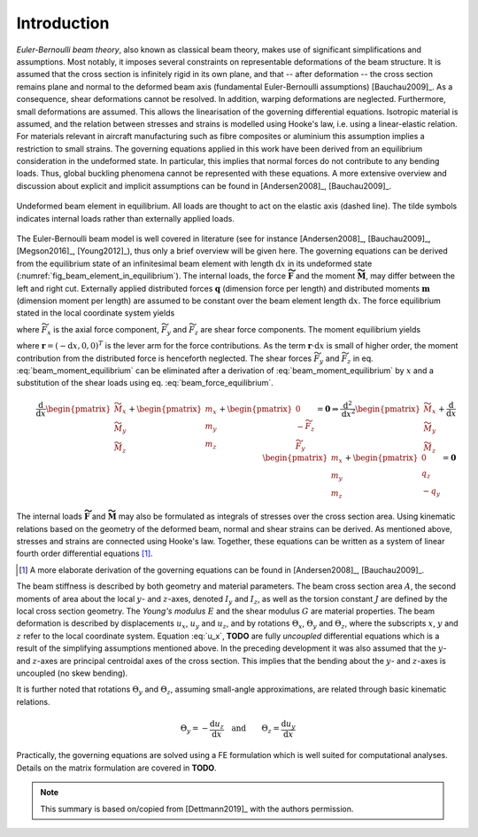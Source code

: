 .. _sec_theory:

Introduction
============

*Euler-Bernoulli beam theory*, also known as classical beam theory, makes use of significant simplifications and assumptions. Most notably, it imposes several constraints on representable deformations of the beam structure. It is assumed that the cross section is infinitely rigid in its own plane, and that -- after deformation -- the cross section remains plane and normal to the deformed beam axis (fundamental Euler-Bernoulli assumptions) [Bauchau2009]_. As a consequence, shear deformations cannot be resolved. In addition, warping deformations are neglected. Furthermore, small deformations are assumed. This allows the linearisation of the governing differential equations. Isotropic material is assumed, and the relation between stresses and strains is modelled using Hooke's law, i.e. using a linear-elastic relation. For materials relevant in aircraft manufacturing such as fibre composites or aluminium this assumption implies a restriction to small strains. The governing equations applied in this work have been derived from an equilibrium consideration in the undeformed state. In particular, this implies that normal forces do not contribute to any bending loads. Thus, global buckling phenomena cannot be represented with these equations. A more extensive overview and discussion about explicit and implicit assumptions can be found in [Andersen2008]_, [Bauchau2009]_.

.. _fig_beam_element_in_equilibrium:
.. figure:: ../_static/images/theory/beam_equilibrium.svg
   :width: 450 px
   :alt: Beam element in equilibrium
   :align: center

   Undeformed beam element in equilibrium. All loads are thought to act on the elastic axis (dashed line). The tilde symbols indicates internal loads rather than externally applied loads.

The Euler-Bernoulli beam model is well covered in literature (see for instance [Andersen2008]_, [Bauchau2009]_, [Megson2016]_, [Young2012]_), thus only a brief overview will be given here. The governing equations can be derived from the equilibrium state of an infinitesimal beam element with length :math:`\text{d}x` in its undeformed state (:numref:`fig_beam_element_in_equilibrium`). The internal loads, the force :math:`\mathbf{\widetilde{F}}` and the moment :math:`\mathbf{\widetilde{M}}`, may differ between the left and right cut. Externally applied distributed forces :math:`\mathbf{q}` (dimension force per length) and distributed moments :math:`\mathbf{m}` (dimension moment per length) are assumed to be constant over the beam element length :math:`\text{d}x`. The force equilibrium stated in the local coordinate system yields

.. math::
    :label: beam_force_equilibrium

    -\mathbf{\widetilde{F}} + \left( \mathbf{\widetilde{F}} + \text{d}\mathbf{\widetilde{F}} \right) + \mathbf{q} \cdot \text{d}{x} = \mathbf{0}
    \quad \Rightarrow \quad
    \frac{\text{d}}{\text{d}{x}}
    %%
    \begin{pmatrix}
        \widetilde{F}_x \\
        \widetilde{F}_y \\
        \widetilde{F}_z
    \end{pmatrix}
    +
    \begin{pmatrix}
        q_x \\
        q_y \\
        q_z
    \end{pmatrix}
    = \mathbf{0}

where :math:`\widetilde{F}_x` is the axial force component, :math:`\widetilde{F}_y` and :math:`\widetilde{F}_z` are shear force components. The moment equilibrium yields

.. math::
    :label: beam_moment_equilibrium

    -\mathbf{\widetilde{M}} + \left( \mathbf{\widetilde{M}} + \text{d}{\mathbf{\widetilde{M}}} \right) + \mathbf{m} \cdot \text{d}{x} - \mathbf{r} \times \mathbf{\widetilde{F}} + \frac{\mathbf{r}}{2} \times \mathbf{q} \cdot \text{d}{x} = \mathbf{0}

where :math:`\mathbf{r} = (-\text{d}{x}, 0, 0)^T` is the lever arm for the force contributions. As the term :math:`\mathbf{r} \cdot \text{d}{x}` is small of higher order, the moment contribution from the distributed force is henceforth neglected. The shear forces :math:`\widetilde{F}_y` and :math:`\widetilde{F}_z` in eq. :eq:`beam_moment_equilibrium` can be eliminated after a derivation of :eq:`beam_moment_equilibrium` by :math:`x` and a substitution of the shear loads using eq. :eq:`beam_force_equilibrium`.

.. math::
    \begin{align}
        \frac{\text{d}}{\text{d}{x}}%
        \begin{pmatrix}
            \widetilde{M}_x \\
            \widetilde{M}_y \\
            \widetilde{M}_z
        \end{pmatrix}
        +
        \begin{pmatrix}
            m_x \\
            m_y \\
            m_z
        \end{pmatrix}
        +
        \begin{pmatrix}
            0 \\
            -\widetilde{F}_z \\
            \widetilde{F}_y
        \end{pmatrix}
        = \mathbf{0}
        %%
        \Rightarrow %
        \frac{\text{d}^2}{\text{d}{x}^2}
        %%
        \begin{pmatrix}
            \widetilde{M}_x \\
            \widetilde{M}_y \\
            \widetilde{M}_z
        \end{pmatrix}
        +
        \frac{\text{d}}{\text{d}{x}}
        %%
        \begin{pmatrix}
            m_x \\
            m_y \\
            m_z
        \end{pmatrix}
        +
        \begin{pmatrix}
            0 \\
            q_z \\
            -q_y
        \end{pmatrix}
        = \mathbf{0}
    \end{align}

The internal loads :math:`\mathbf{\widetilde{F}}` and :math:`\mathbf{\widetilde{M}}` may also be formulated as integrals of stresses over the cross section area. Using kinematic relations based on the geometry of the deformed beam, normal and shear strains can be derived. As mentioned above, stresses and strains are connected using Hooke's law. Together, these equations can be written as a system of linear fourth order differential equations [#]_.

.. [#] A more elaborate derivation of the governing equations can be found in [Andersen2008]_, [Bauchau2009]_.

.. math::
    \begin{align}
        \frac{\text{d}}{\text{d}{x}} \left( E \cdot A \cdot \frac{\text{d}{u_x}}{\text{d}{x}} \right) + q_x &= 0 \\
        %%
        %%
            \frac{\text{d}^2}{\text{d}{x}^2} \left( E \cdot I_z \cdot \frac{\text{d}^2 u_y}{\text{d}{x}^2} \right) +\frac{\text{d}{F}{m_z}}{\text{d}{x}} -q_y &= 0 \\
        %%
        %%
            \frac{\text{d}^2}{\text{d}{x}^2} \left( E \cdot I_y \cdot \frac{\text{d}^2 u_z}{\text{d}{x}^2} \right) -\frac{\text{d}{F}{m_y}}{\text{d}{x}} -q_z &= 0 \\
        %%
        %%
            \frac{\text{d}}{\text{d}{x}} \left( G \cdot J \cdot \frac{\text{d}{\Theta_x}}{\text{d}{x}} \right) + m_x &= 0
    \end{align}
    :label: u_x

The beam stiffness is described by both geometry and material parameters. The beam cross section area :math:`A`, the second moments of area about the local :math:`y`- and :math:`z`-axes, denoted :math:`I_y` and :math:`I_z`, as well as the torsion constant :math:`J` are defined by the local cross section geometry. The *Young's modulus* :math:`E` and the shear modulus :math:`G` are material properties. The beam deformation is described by displacements :math:`u_x`, :math:`u_y` and :math:`u_z`, and by rotations :math:`\Theta_x`, :math:`\Theta_y` and :math:`\Theta_z`, where the subscripts :math:`x`, :math:`y` and :math:`z` refer to the local coordinate system. Equation :eq:`u_x`, **TODO** are fully *uncoupled* differential equations which is a result of the simplifying assumptions mentioned above. In the preceding development it was also assumed that the :math:`y`- and :math:`z`-axes are principal centroidal axes of the cross section. This implies that the bending about the :math:`y`- and :math:`z`-axes is uncoupled (no skew bending).

It is further noted that rotations :math:`\Theta_y` and :math:`\Theta_z`, assuming small-angle approximations, are related through basic kinematic relations.

.. math::

    \begin{align}
        \Theta_y = - \frac{\text{d}{u_z}}{\text{d}{x}}
        %%
        \quad \text{and} \qquad
        %%
        \Theta_z = \frac{\text{d}{u_y}}{\text{d}{x}}
    \end{align}

Practically, the governing equations are solved using a FE formulation which is well suited for computational analyses. Details on the matrix formulation are covered in **TODO**.

.. note::

    This summary is based on/copied from [Dettmann2019]_ with the authors permission.
